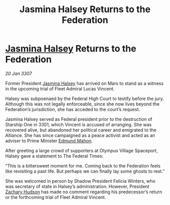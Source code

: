 :PROPERTIES:
:ID:       2ac0a830-a8ad-4f77-9dd2-cd833f94e1f6
:ROAM_REFS: https://cms.zaonce.net/en-GB/jsonapi/node/galnet_article/5b92df1d-ad29-44c1-96f1-839eaee7b203?resourceVersion=id%3A4903
:END:
#+title: Jasmina Halsey Returns to the Federation
#+filetags: :Federation:galnet:

* [[id:a9ccf59f-436e-44df-b041-5020285925f8][Jasmina Halsey]] Returns to the Federation

/20 Jan 3307/

Former President [[id:a9ccf59f-436e-44df-b041-5020285925f8][Jasmina Halsey]] has arrived on Mars to stand as a witness in the upcoming trial of Fleet Admiral Lucas Vincent. 

Halsey was subpoenaed by the Federal High Court to testify before the jury. Although this was not legally enforceable, since she now lives beyond the Federation’s jurisdiction, she has acceded to the court’s request. 

Jasmina Halsey served as Federal president prior to the destruction of Starship One in 3301, which Vincent is accused of arranging. She was recovered alive, but abandoned her political career and emigrated to the Alliance. She has since campaigned as a peace activist and acted as an adviser to Prime Minister [[id:da80c263-3c2d-43dd-ab3f-1fbf40490f74][Edmund Mahon]]. 

After greeting a large crowd of supporters at Olympus Village Spaceport, Halsey gave a statement to The Federal Times: 

“This is a bittersweet moment for me. Coming back to the Federation feels like revisiting a past life. But perhaps we can finally lay some ghosts to rest.” 

She was welcomed in person by Shadow President Felicia Winters, who was secretary of state in Halsey’s administration. However, President [[id:02322be1-fc02-4d8b-acf6-9a9681e3fb15][Zachary Hudson]] has made no comment regarding his predecessor’s return or the forthcoming trial of Fleet Admiral Vincent.
